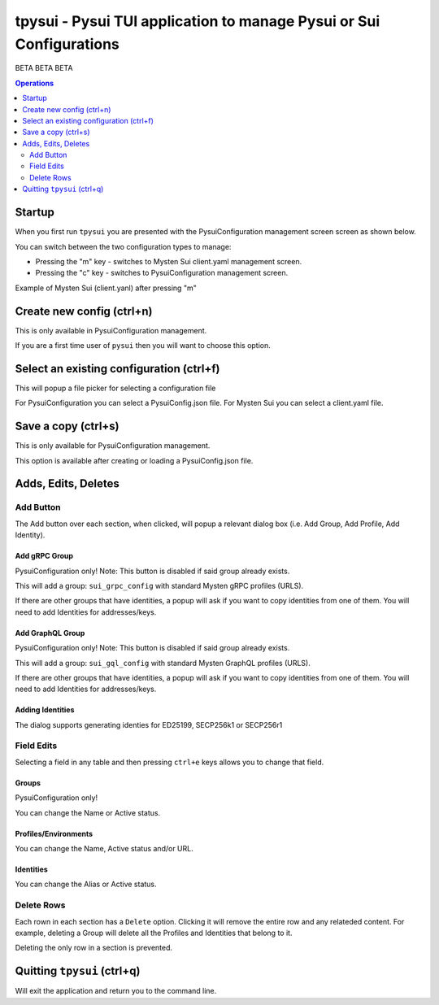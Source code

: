 ====================================================================
tpysui - Pysui TUI application to manage Pysui or Sui Configurations
====================================================================

BETA BETA BETA

.. contents:: Operations
    :depth: 2

Startup
-------
When you first run ``tpysui`` you are presented with the PysuiConfiguration
management screen screen as shown below.


.. image:: ./main_screen.png
   :width: 800px
   :height: 800px
   :alt: PysuiConfig.json

You can switch between the two configuration types to manage:

* Pressing the "m" key - switches to Mysten Sui client.yaml management screen.
* Pressing the "c" key - switches to PysuiConfiguration management screen.

Example of Mysten Sui (client.yanl) after pressing "m"

.. image:: ./main_mysten_screen.png
   :width: 800px
   :height: 800px
   :alt: Mysten client.yaml



Create new config (ctrl+n)
------------------------------------
This is only available in PysuiConfiguration management.

If you are a first time user of ``pysui`` then you will want
to choose this option.

Select an existing configuration (ctrl+f)
-----------------------------------------

This will popup a file picker for selecting a configuration file

For PysuiConfiguration you can select a PysuiConfig.json file.
For Mysten Sui you can select a client.yaml file.

Save a copy (ctrl+s)
--------------------
This is only available for PysuiConfiguration management.

This option is available after creating or loading a PysuiConfig.json file.


Adds, Edits, Deletes
--------------------

Add Button
**********
The Add button over each section, when clicked, will popup a relevant
dialog box (i.e. Add Group, Add Profile, Add Identity).

Add gRPC Group
^^^^^^^^^^^^^^
PysuiConfiguration only!
Note: This button is disabled if said group already exists.

This will add a group: ``sui_grpc_config`` with standard
Mysten gRPC profiles (URLS).

If there are other groups that have identities, a popup will
ask if you want to copy identities from one of them. You will need to
add Identities for addresses/keys.

Add GraphQL Group
^^^^^^^^^^^^^^^^^
PysuiConfiguration only!
Note: This button is disabled if said group already exists.

This will add a group: ``sui_gql_config`` with standard
Mysten GraphQL profiles (URLS).

If there are other groups that have identities, a popup will
ask if you want to copy identities from one of them. You will need to
add Identities for addresses/keys.

Adding Identities
^^^^^^^^^^^^^^^^^
The dialog supports generating identies for ED25199, SECP256k1 or SECP256r1


Field Edits
***********
Selecting a field in any table and then pressing ``ctrl+e`` keys allows
you to change that field.

Groups
^^^^^^
PysuiConfiguration only!

You can change the Name or Active status.

Profiles/Environments
^^^^^^^^^^^^^^^^^^^^^
You can change the Name, Active status and/or URL.

Identities
^^^^^^^^^^
You can change the Alias or Active status.

Delete Rows
***********
Each rown in each section has a ``Delete`` option. Clicking it will
remove the entire row and any relateded content. For example, deleting
a Group will delete all the Profiles and Identities that belong to it.

Deleting the only row in a section is prevented.

Quitting ``tpysui`` (ctrl+q)
----------------------------
Will exit the application and return you to the command line.
